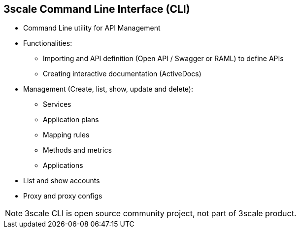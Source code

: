 :scrollbar:
:data-uri:
:noaudio:

== 3scale Command Line Interface (CLI)

* Command Line utility for API Management
* Functionalities:
** Importing and API definition (Open API / Swagger or RAML) to define APIs
** Creating interactive documentation (ActiveDocs)
* Management (Create, list, show, update and delete):
** Services
** Application plans
** Mapping rules
** Methods and metrics
** Applications
* List and show accounts
* Proxy and proxy configs

NOTE: 3scale CLI is open source community project, not part of 3scale product.

ifdef::showscript[]

=== Transcript

3scale CLI is a command line utility for API management solution of 3scale SaaS and On-premise platform. It is an open source project written using NodeJS, available from Node Package Manager. The source is available on github.

 Its main capabilities include 

* Importing and API definition (Open API / Swagger or RAML) to define your API
* Creating interactive documentation (ActiveDocs)

Additionally, you can also:

Create, list, show, update, and delete services
Create, list, show, and delete application plans
Create, list, show, update, and delete mapping rules
Create, list, show, update, and delete methods
Create, list, show, update, and delete metrics
List and show accounts
Create, list, show, update, delete, suspend, and resume applications
Show, and update proxy
List, show, and promote proxy-configs



endif::showscript[]
